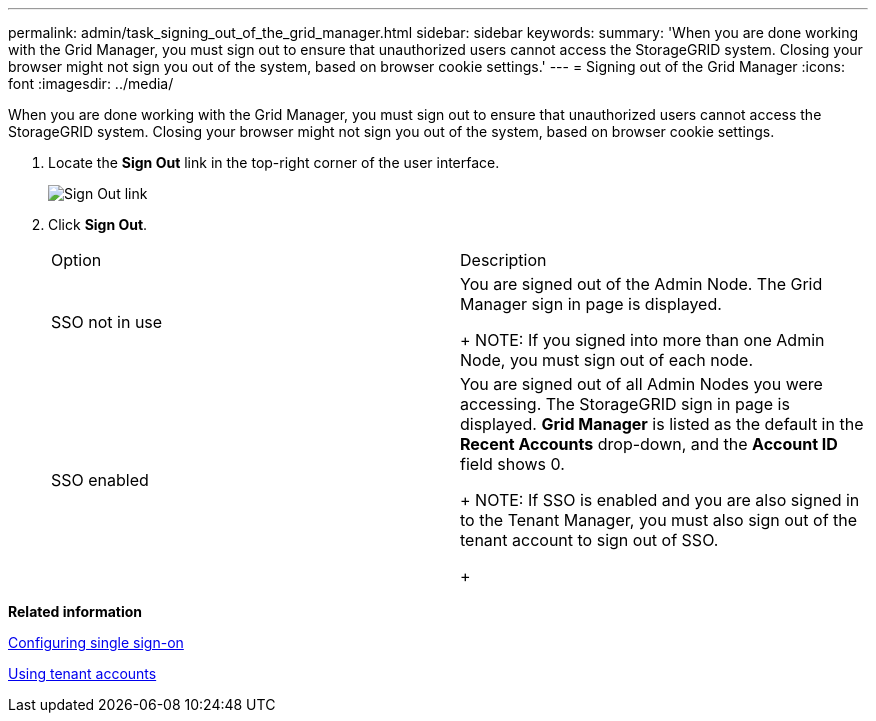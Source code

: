 ---
permalink: admin/task_signing_out_of_the_grid_manager.html
sidebar: sidebar
keywords: 
summary: 'When you are done working with the Grid Manager, you must sign out to ensure that unauthorized users cannot access the StorageGRID system. Closing your browser might not sign you out of the system, based on browser cookie settings.'
---
= Signing out of the Grid Manager
:icons: font
:imagesdir: ../media/

[.lead]
When you are done working with the Grid Manager, you must sign out to ensure that unauthorized users cannot access the StorageGRID system. Closing your browser might not sign you out of the system, based on browser cookie settings.

. Locate the *Sign Out* link in the top-right corner of the user interface.
+
image::../media/sign_out.gif[Sign Out link]

. Click *Sign Out*.
+
|===
| Option| Description
a|
SSO not in use
a|
You are signed out of the Admin Node.     The Grid Manager sign in page is displayed.
+
NOTE: If you signed into more than one Admin Node, you must sign out of each node.
a|
SSO enabled
a|
You are signed out of all Admin Nodes you were accessing.     The StorageGRID sign in page is displayed. *Grid Manager* is listed as the default in the *Recent Accounts* drop-down, and the *Account ID* field shows 0.
+
NOTE: If SSO is enabled and you are also signed in to the Tenant Manager, you must also sign out of the tenant account to sign out of SSO.
+
|===

*Related information*

xref:task_configuring_sso.adoc[Configuring single sign-on]

http://docs.netapp.com/sgws-115/topic/com.netapp.doc.sg-tenant-admin/home.html[Using tenant accounts]
